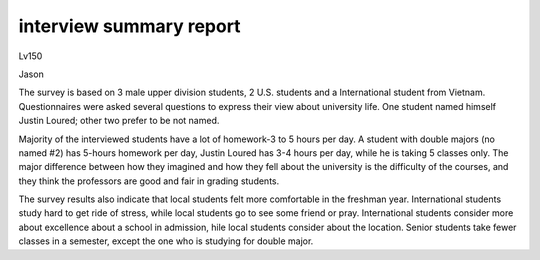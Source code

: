 interview summary report
========================
.. post:: 8, Feb, 2005
   :category: English Writing Practice
   :author: me
   :nocomments:

.. container:: bvMsg
   :name: msgcns!1BE894DEAF296E0A!124

   Lv150

   Jason

   The survey is based on 3 male upper division students, 2 U.S.
   students and a International student from Vietnam. Questionnaires
   were asked several questions to express their view about university
   life. One student named himself Justin Loured; other two prefer to be
   not named.

   Majority of the interviewed students have a lot of homework-3 to 5
   hours per day. A student with double majors (no named #2) has 5-hours
   homework per day, Justin Loured has 3-4 hours per day, while he is
   taking 5 classes only. The major difference between how they imagined
   and how they fell about the university is the difficulty of the
   courses, and they think the professors are good and fair in grading
   students.

   The survey results also indicate that local students felt more
   comfortable in the freshman year. International students study hard
   to get ride of stress, while local students go to see some friend or
   pray. International students consider more about excellence about a
   school in admission, hile local students consider about the location.
   Senior students take fewer classes in a semester, except the one who
   is studying for double major.
